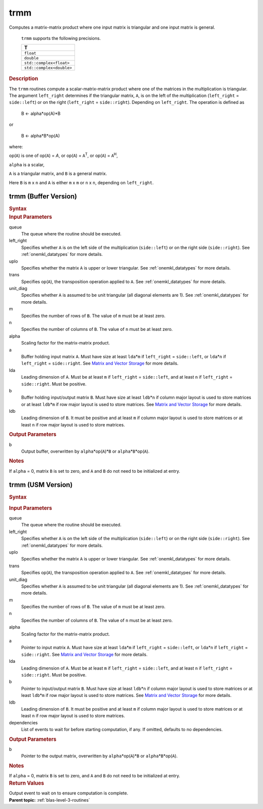 .. _onemkl_blas_trmm:

trmm
====


.. container::


   Computes a matrix-matrix product where one input matrix is triangular
   and one input matrix is general.



      ``trmm`` supports the following precisions.


      .. list-table:: 
         :header-rows: 1

         * -  T 
         * -  ``float`` 
         * -  ``double`` 
         * -  ``std::complex<float>`` 
         * -  ``std::complex<double>`` 




.. container:: section


   .. rubric:: Description
      :class: sectiontitle


   The ``trmm`` routines compute a scalar-matrix-matrix product where one of
   the matrices in the multiplication is triangular. The argument
   ``left_right`` determines if the triangular matrix, ``A``, is on the
   left of the multiplication (``left_right`` = ``side::left``) or on
   the right (``left_right`` = ``side::right``). Depending on
   ``left_right``. The operation is defined as



      B <- alpha*op(A)*B


   or


      B <- alpha*B*op(A)


   where:


   op(``A``) is one of op(``A``) = *A*, or op(``A``) = ``A``\ :sup:`T`,
   or op(``A``) = ``A``\ :sup:`H`,


   ``alpha`` is a scalar,


   ``A`` is a triangular matrix, and ``B`` is a general matrix.


   Here ``B`` is ``m`` x ``n`` and ``A`` is either ``m`` x ``m`` or
   ``n`` x ``n``, depending on ``left_right``.


trmm (Buffer Version)
---------------------

.. container::

   .. container:: section


      .. rubric:: Syntax
         :class: sectiontitle


      .. cpp:function::  void onemkl::blas::trmm(sycl::queue &queue, onemkl::uplo upper_lower, onemkl::transpose transa, onemkl::diag unit_diag, std::int64_t m, std::int64_t n, T alpha, sycl::buffer<T,1> &a, std::int64_t lda, sycl::buffer<T,1> &b, std::int64_t ldb)
.. container:: section


   .. rubric:: Input Parameters
      :class: sectiontitle


   queue
      The queue where the routine should be executed.


   left_right
      Specifies whether ``A`` is on the left side of the multiplication
      (``side::left``) or on the right side (``side::right``). See :ref:`onemkl_datatypes` for more details.


   uplo
      Specifies whether the matrix ``A`` is upper or lower triangular. See :ref:`onemkl_datatypes` for more details.


   trans
      Specifies op(``A``), the transposition operation applied to ``A``. See :ref:`onemkl_datatypes` for more details.


   unit_diag
      Specifies whether ``A`` is assumed to be unit triangular (all
      diagonal elements are 1). See :ref:`onemkl_datatypes` for more details.


   m
      Specifies the number of rows of ``B``. The value of ``m`` must be
      at least zero.


   n
      Specifies the number of columns of ``B``. The value of ``n`` must
      be at least zero.


   alpha
      Scaling factor for the matrix-matrix product.


   a
      Buffer holding input matrix ``A``. Must have size at least
      ``lda``\ \*\ ``m`` if ``left_right`` = ``side::left``, or
      ``lda``\ \*\ ``n`` if ``left_right`` = ``side::right``. See
      `Matrix and Vector
      Storage <../matrix-storage.html>`__ for
      more details.


   lda
      Leading dimension of ``A``. Must be at least ``m`` if
      ``left_right`` = ``side::left``, and at least ``n`` if
      ``left_right`` = ``side::right``. Must be positive.


   b
      Buffer holding input/output matrix ``B``. Must have size at
      least ``ldb``\ \*\ ``n`` if column major layout is used to store
      matrices or at least ``ldb``\ \*\ ``m`` if row major layout is
      used to store matrices. See `Matrix and Vector Storage
      <../matrix-storage.html>`__ for more details.


   ldb
      Leading dimension of ``B``. It must be positive and at least
      ``m`` if column major layout is used to store matrices or at
      least ``n`` if row major layout is used to store matrices.


.. container:: section


   .. rubric:: Output Parameters
      :class: sectiontitle


   b
      Output buffer, overwritten by ``alpha``\ \*op(``A``)\*\ ``B`` or
      ``alpha``\ \*\ ``B``\ \*op(``A``).


.. container:: section


   .. rubric:: Notes
      :class: sectiontitle


   If ``alpha`` = 0, matrix ``B`` is set to zero, and ``A`` and ``B`` do
   not need to be initialized at entry.


trmm (USM Version)
------------------

.. container::

   .. container:: section


      .. rubric:: Syntax
         :class: sectiontitle


      .. container:: dlsyntaxpara


         .. cpp:function::  sycl::event onemkl::blas::trmm(sycl::queue &queue, onemkl::uplo upper_lower, onemkl::transpose transa, onemkl::diag unit_diag, std::int64_t m, std::int64_t n, T alpha, const T* a, std::int64_t lda, T* b, std::int64_t ldb, const sycl::vector_class<sycl::event> &dependencies = {})
   .. container:: section


      .. rubric:: Input Parameters
         :class: sectiontitle


      queue
         The queue where the routine should be executed.


      left_right
         Specifies whether ``A`` is on the left side of the
         multiplication (``side::left``) or on the right side
         (``side::right``). See :ref:`onemkl_datatypes` for more details.


      uplo
         Specifies whether the matrix ``A`` is upper or lower
         triangular. See :ref:`onemkl_datatypes` for more details.


      trans
         Specifies op(``A``), the transposition operation applied to
         ``A``. See :ref:`onemkl_datatypes` for more details.

      unit_diag
         Specifies whether ``A`` is assumed to be unit triangular (all
         diagonal elements are 1). See :ref:`onemkl_datatypes` for more details.


      m
         Specifies the number of rows of ``B``. The value of ``m`` must
         be at least zero.


      n
         Specifies the number of columns of ``B``. The value of ``n``
         must be at least zero.


      alpha
         Scaling factor for the matrix-matrix product.


      a
         Pointer to input matrix ``A``. Must have size at least
         ``lda``\ \*\ ``m`` if ``left_right`` = ``side::left``, or
         ``lda``\ \*\ ``n`` if ``left_right`` = ``side::right``. See
         `Matrix and Vector
         Storage <../matrix-storage.html>`__ for
         more details.


      lda
         Leading dimension of ``A``. Must be at least ``m`` if
         ``left_right`` = ``side::left``, and at least ``n`` if
         ``left_right`` = ``side::right``. Must be positive.


      b
         Pointer to input/output matrix ``B``. Must have size at
         least ``ldb``\ \*\ ``n`` if column major layout is used to store
         matrices or at least ``ldb``\ \*\ ``m`` if row major layout is
         used to store matrices. See `Matrix and Vector Storage
         <../matrix-storage.html>`__ for more details.


      ldb
         Leading dimension of ``B``. It must be positive and at least
         ``m`` if column major layout is used to store matrices or at
         least ``n`` if row major layout is used to store matrices.


      dependencies
         List of events to wait for before starting computation, if any.
         If omitted, defaults to no dependencies.


   .. container:: section


      .. rubric:: Output Parameters
         :class: sectiontitle


      b
         Pointer to the output matrix, overwritten by
         ``alpha``\ \*op(``A``)\*\ ``B`` or
         ``alpha``\ \*\ ``B``\ \*op(``A``).


   .. container:: section


      .. rubric:: Notes
         :class: sectiontitle


      If ``alpha`` = 0, matrix ``B`` is set to zero, and ``A`` and ``B``
      do not need to be initialized at entry.


   .. container:: section


      .. rubric:: Return Values
         :class: sectiontitle


      Output event to wait on to ensure computation is complete.


.. container:: familylinks


   .. container:: parentlink


      **Parent topic:** :ref:`blas-level-3-routines`
